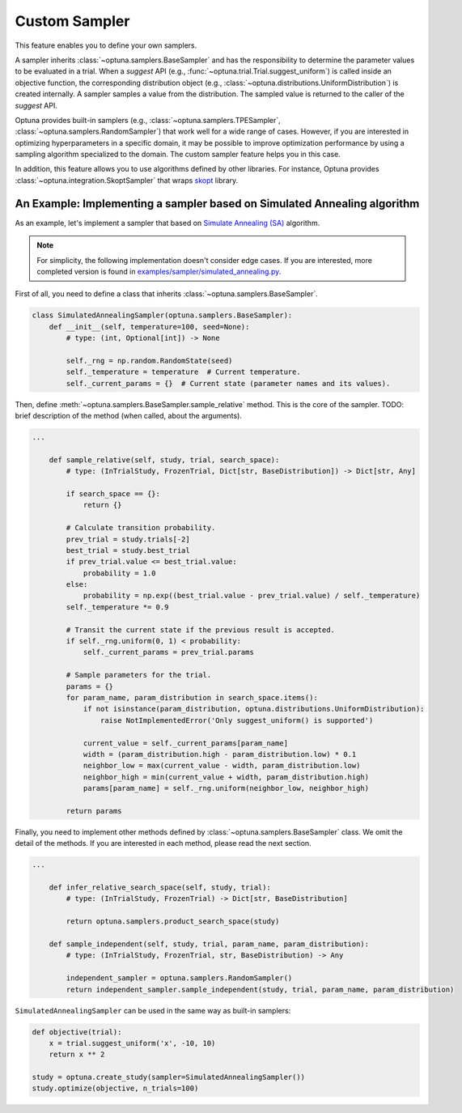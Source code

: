 .. _sampler:

Custom Sampler
==============

This feature enables you to define your own samplers.

A sampler inherits :class:`~optuna.samplers.BaseSampler` and has the responsibility to determine the parameter values to be evaluated in a trial.
When a `suggest` API (e.g., :func:`~optuna.trial.Trial.suggest_uniform`) is called inside an objective function, the corresponding distribution object (e.g., :class:`~optuna.distributions.UniformDistribution`) is created internally. A sampler samples a value from the distribution. The sampled value is returned to the caller of the `suggest` API.

Optuna provides built-in samplers (e.g., :class:`~optuna.samplers.TPESampler`, :class:`~optuna.samplers.RandomSampler`) that work well for a wide range of cases.
However, if you are interested in optimizing hyperparameters in a specific domain, it may be possible to improve optimization performance by using a sampling algorithm specialized to the domain.
The custom sampler feature helps you in this case.

In addition, this feature allows you to use algorithms defined by other libraries.
For instance, Optuna provides :class:`~optuna.integration.SkoptSampler` that wraps
`skopt <https://scikit-optimize.github.io/>`_ library.


An Example: Implementing a sampler based on Simulated Annealing algorithm
----------------------------------------------------------------------

As an example, let's implement a sampler that based on
`Simulate Annealing (SA) <https://en.wikipedia.org/wiki/Simulated_annealing>`_ algorithm.

.. note::
   For simplicity, the following implementation doesn't consider edge cases.
   If you are interested, more completed version is found in
   `examples/sampler/simulated_annealing.py <https://github.com/pfnet/optuna/tree/master/examples/sampler/simulated_annealing.py>`_.

First of all, you need to define a class that inherits :class:`~optuna.samplers.BaseSampler`.

.. code-block:: python

    class SimulatedAnnealingSampler(optuna.samplers.BaseSampler):
        def __init__(self, temperature=100, seed=None):
            # type: (int, Optional[int]) -> None

            self._rng = np.random.RandomState(seed)
            self._temperature = temperature  # Current temperature.
            self._current_params = {}  # Current state (parameter names and its values).


Then, define :meth:`~optuna.samplers.BaseSampler.sample_relative` method. This is the core of the sampler.
TODO: brief description of the method (when called, about the arguments).

.. code-block:: python

    ...

        def sample_relative(self, study, trial, search_space):
            # type: (InTrialStudy, FrozenTrial, Dict[str, BaseDistribution]) -> Dict[str, Any]

            if search_space == {}:
                return {}

            # Calculate transition probability.
            prev_trial = study.trials[-2]
            best_trial = study.best_trial
            if prev_trial.value <= best_trial.value:
                probability = 1.0
            else:
                probability = np.exp((best_trial.value - prev_trial.value) / self._temperature)
            self._temperature *= 0.9

            # Transit the current state if the previous result is accepted.
            if self._rng.uniform(0, 1) < probability:
                self._current_params = prev_trial.params

            # Sample parameters for the trial.
            params = {}
            for param_name, param_distribution in search_space.items():
                if not isinstance(param_distribution, optuna.distributions.UniformDistribution):
                    raise NotImplementedError('Only suggest_uniform() is supported')

                current_value = self._current_params[param_name]
                width = (param_distribution.high - param_distribution.low) * 0.1
                neighbor_low = max(current_value - width, param_distribution.low)
                neighbor_high = min(current_value + width, param_distribution.high)
                params[param_name] = self._rng.uniform(neighbor_low, neighbor_high)

            return params


Finally, you need to implement other methods defined by :class:`~optuna.samplers.BaseSampler` class.
We omit the detail of the methods. If you are interested in each method, please read the next section.

.. code-block:: python

    ...

        def infer_relative_search_space(self, study, trial):
            # type: (InTrialStudy, FrozenTrial) -> Dict[str, BaseDistribution]

            return optuna.samplers.product_search_space(study)

        def sample_independent(self, study, trial, param_name, param_distribution):
            # type: (InTrialStudy, FrozenTrial, str, BaseDistribution) -> Any

            independent_sampler = optuna.samplers.RandomSampler()
            return independent_sampler.sample_independent(study, trial, param_name, param_distribution)


``SimulatedAnnealingSampler`` can be used in the same way as built-in samplers:

.. code-block:: python

    def objective(trial):
        x = trial.suggest_uniform('x', -10, 10)
        return x ** 2

    study = optuna.create_study(sampler=SimulatedAnnealingSampler())
    study.optimize(objective, n_trials=100)

